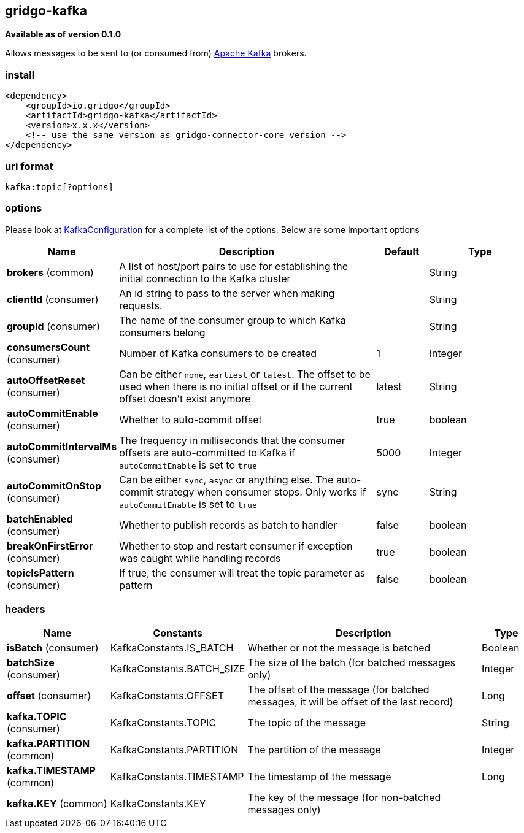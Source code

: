 [[kafka-connector]]
== gridgo-kafka

*Available as of version 0.1.0*

Allows messages to be sent to (or consumed from) http://kafka.apache.org/[Apache Kafka] brokers.

=== install

[source,xml]
------------------------------------------------------------
<dependency>
    <groupId>io.gridgo</groupId>
    <artifactId>gridgo-kafka</artifactId>
    <version>x.x.x</version>
    <!-- use the same version as gridgo-connector-core version -->
</dependency>
------------------------------------------------------------

=== uri format

[source,java]
---------------------------
kafka:topic[?options]

---------------------------

=== options

// connector options: START

Please look at link:src/main/java/io/gridgo/connector/kafka/KafkaConfiguration.java[KafkaConfiguration]
for a complete list of the options. Below are some important options

[width="100%",cols="2,5,^1,2",options="header"]
|===

| Name | Description  | Default | Type
| *brokers* (common) | A list of host/port pairs to use for establishing the initial connection to the Kafka cluster |  | String
| *clientId* (consumer) | An id string to pass to the server when making requests.  |  | String
| *groupId* (consumer) | The name of the consumer group to which Kafka consumers belong |  | String
| *consumersCount* (consumer) | Number of Kafka consumers to be created | 1 | Integer
| *autoOffsetReset* (consumer) | Can be either `none`, `earliest` or `latest`. The offset to be used when there is no initial offset or if the current offset doesn't exist anymore | latest | String
| *autoCommitEnable* (consumer) | Whether to auto-commit offset | true | boolean
| *autoCommitIntervalMs* (consumer) | The frequency in milliseconds that the consumer offsets are auto-committed to Kafka if `autoCommitEnable` is set to `true` | 5000 | Integer
| *autoCommitOnStop* (consumer) | Can be either `sync`, `async` or anything else. The auto-commit strategy when consumer stops. Only works if `autoCommitEnable` is set to `true` | sync | String
| *batchEnabled* (consumer) | Whether to publish records as batch to handler | false | boolean
| *breakOnFirstError* (consumer) | Whether to stop and restart consumer if exception was caught while handling records | true | boolean
| *topicIsPattern* (consumer) | If true, the consumer will treat the topic parameter as pattern | false | boolean

|===
// connector options: END

=== headers

// headers: START

[width="100%",cols="2,2,5,^1",options="header"]
|===

| Name | Constants | Description  | Type
| *isBatch* (consumer) | KafkaConstants.IS_BATCH | Whether or not the message is batched | Boolean
| *batchSize* (consumer) | KafkaConstants.BATCH_SIZE | The size of the batch (for batched messages only) | Integer
| *offset* (consumer) | KafkaConstants.OFFSET | The offset of the message (for batched messages, it will be offset of the last record) | Long
| *kafka.TOPIC* (consumer) | KafkaConstants.TOPIC | The topic of the message | String
| *kafka.PARTITION* (common) | KafkaConstants.PARTITION | The partition of the message | Integer
| *kafka.TIMESTAMP* (common) | KafkaConstants.TIMESTAMP | The timestamp of the message | Long
| *kafka.KEY* (common) | KafkaConstants.KEY | The key of the message (for non-batched messages only) | 

|===
// headers: END
